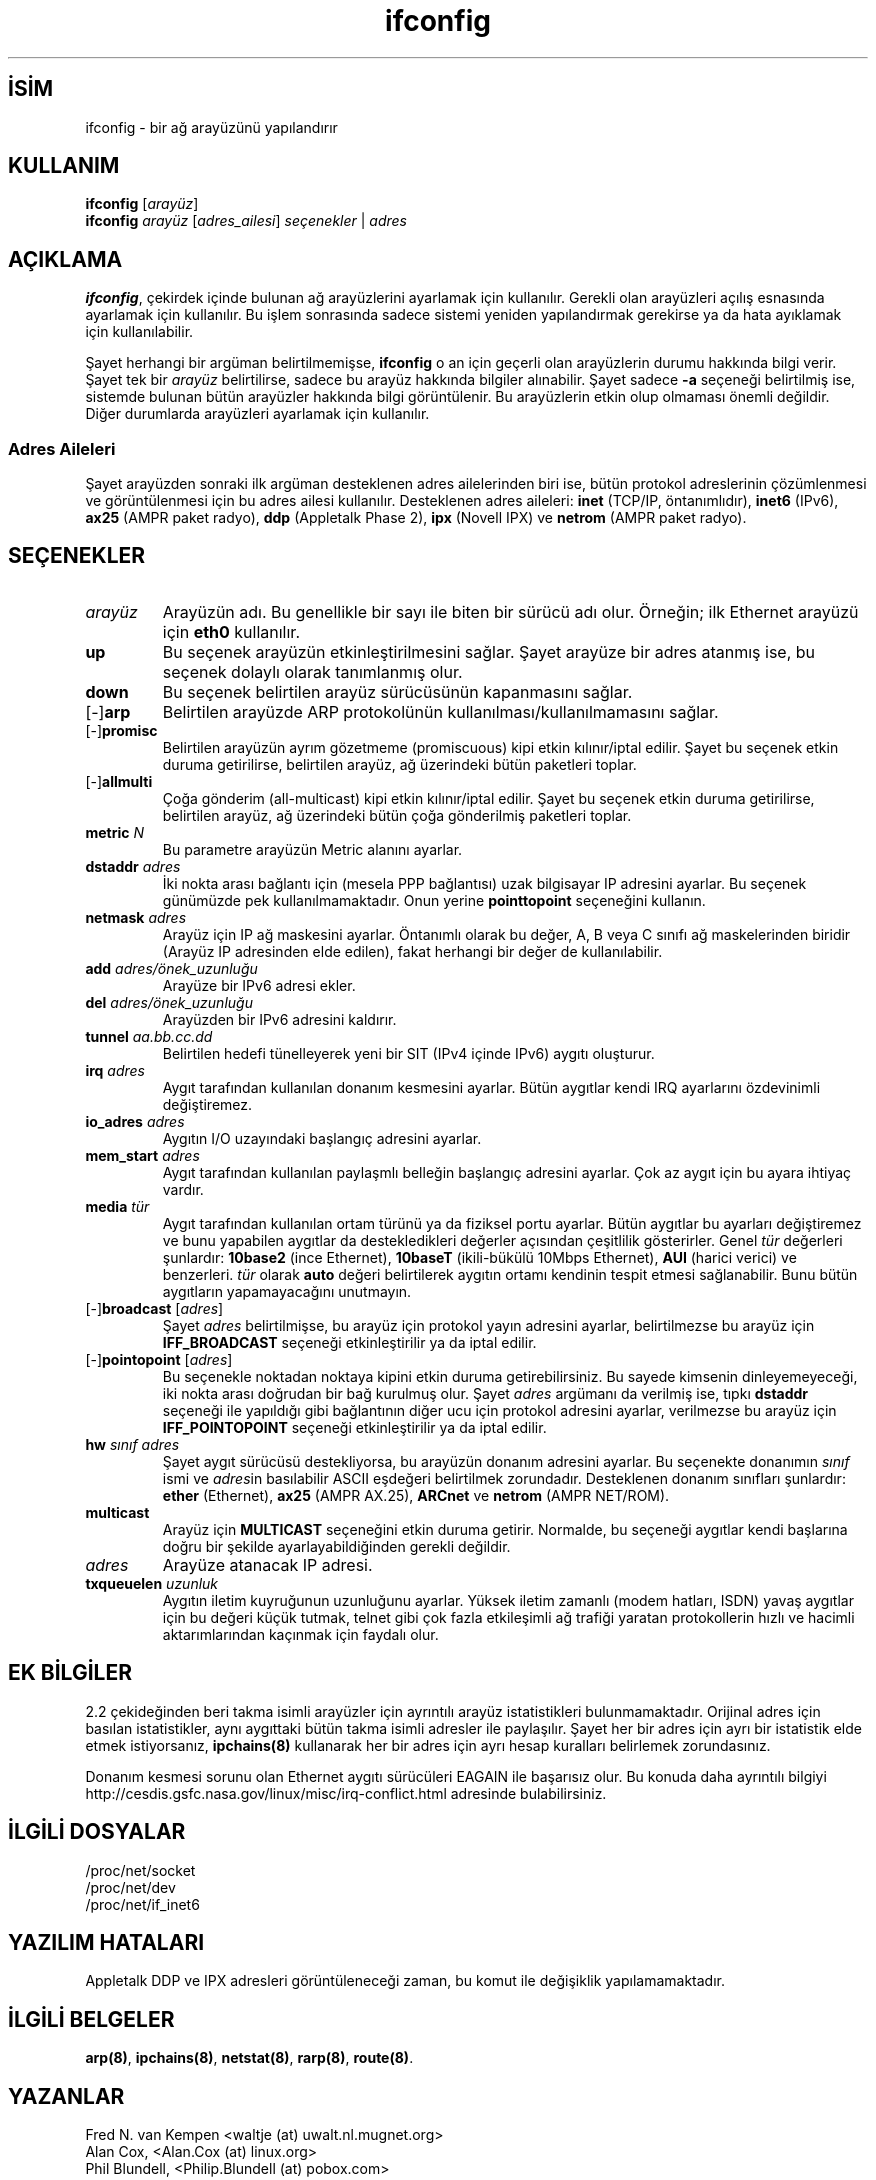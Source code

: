 .\" http://belgeler.org \N'45' 2006\N'45'11\N'45'26T10:18:39+02:00   
.TH "ifconfig" 8 "14 Ağustos 2000" "net\N'45'tools" "Linux Sistem Yöneticisinin Kılavuzu"
.nh    
.SH İSİM
ifconfig \N'45' bir ağ arayüzünü yapılandırır    
.SH KULLANIM 
.nf
\fBifconfig\fR [\fIarayüz\fR]
\fBifconfig\fR \fIarayüz\fR [\fIadres_ailesi\fR] \fIseçenekler\fR | \fIadres\fR
.fi
   
.SH AÇIKLAMA
\fBifconfig\fR, çekirdek içinde bulunan ağ arayüzlerini ayarlamak için kullanılır.  Gerekli olan arayüzleri açılış esnasında ayarlamak için kullanılır. Bu işlem sonrasında sadece sistemi yeniden yapılandırmak gerekirse ya da hata ayıklamak için kullanılabilir.     

Şayet herhangi bir argüman belirtilmemişse, \fBifconfig\fR o an için geçerli olan arayüzlerin durumu hakkında bilgi verir. Şayet tek bir \fIarayüz\fR belirtilirse, sadece bu arayüz hakkında bilgiler alınabilir. Şayet sadece \fB\N'45'a\fR seçeneği belirtilmiş ise, sistemde bulunan bütün arayüzler hakkında bilgi görüntülenir. Bu arayüzlerin etkin olup olmaması önemli değildir. Diğer durumlarda arayüzleri ayarlamak için kullanılır.     

.SS Adres Aileleri
Şayet arayüzden sonraki ilk argüman desteklenen adres ailelerinden biri ise, bütün protokol adreslerinin çözümlenmesi ve görüntülenmesi için bu adres ailesi kullanılır. Desteklenen adres aileleri: \fBinet\fR (TCP/IP, öntanımlıdır), \fBinet6\fR (IPv6), \fBax25\fR (AMPR paket radyo), \fBddp\fR (Appletalk Phase  2), \fBipx\fR (Novell  IPX)  ve \fBnetrom\fR (AMPR paket radyo).    

.SH SEÇENEKLER    
.br
.ns
.TP 
\fIarayüz\fR
Arayüzün adı. Bu genellikle bir sayı ile biten bir  sürücü adı olur. Örneğin; ilk Ethernet arayüzü için \fBeth0\fR kullanılır.         

.TP 
\fBup\fR
Bu seçenek arayüzün etkinleştirilmesini sağlar. Şayet arayüze bir adres atanmış ise, bu seçenek dolaylı olarak tanımlanmış olur.         

.TP 
\fBdown\fR
Bu seçenek belirtilen arayüz sürücüsünün kapanmasını sağlar.         

.TP 
[\N'45']\fBarp\fR
Belirtilen arayüzde ARP protokolünün kullanılması/kullanılmamasını sağlar.         

.TP 
[\N'45']\fBpromisc\fR
Belirtilen arayüzün ayrım gözetmeme (promiscuous) kipi etkin kılınır/iptal edilir. Şayet bu seçenek etkin duruma getirilirse, belirtilen arayüz, ağ üzerindeki bütün paketleri toplar.         

.TP 
[\N'45']\fBallmulti\fR
Çoğa gönderim (all\N'45'multicast) kipi etkin kılınır/iptal edilir. Şayet bu seçenek etkin duruma getirilirse, belirtilen arayüz, ağ üzerindeki bütün çoğa gönderilmiş paketleri toplar.         

.TP 
\fBmetric \fR\fIN\fR
Bu parametre arayüzün Metric alanını ayarlar.         

.TP 
\fBdstaddr \fR\fIadres\fR
İki nokta arası bağlantı için (mesela PPP bağlantısı) uzak bilgisayar IP adresini ayarlar. Bu seçenek günümüzde pek kullanılmamaktadır. Onun yerine \fBpointtopoint\fR seçeneğini kullanın.         

.TP 
\fBnetmask \fR\fIadres\fR
Arayüz için IP ağ maskesini ayarlar. Öntanımlı olarak bu değer, A, B veya C sınıfı ağ maskelerinden biridir (Arayüz IP adresinden elde edilen), fakat herhangi bir değer de kullanılabilir.         

.TP 
\fBadd \fR\fIadres/önek_uzunluğu\fR
Arayüze bir IPv6 adresi ekler.         

.TP 
\fBdel \fR\fIadres/önek_uzunluğu\fR
Arayüzden bir IPv6 adresini kaldırır.         

.TP 
\fBtunnel \fR\fIaa.bb.cc.dd\fR
Belirtilen hedefi tünelleyerek yeni bir SIT (IPv4 içinde IPv6) aygıtı oluşturur.         

.TP 
\fBirq \fR\fIadres\fR
Aygıt tarafından kullanılan donanım kesmesini ayarlar. Bütün aygıtlar kendi IRQ ayarlarını özdevinimli değiştiremez.         

.TP 
\fBio_adres \fR\fIadres\fR
Aygıtın I/O uzayındaki başlangıç adresini ayarlar.         

.TP 
\fBmem_start \fR\fIadres\fR
Aygıt tarafından kullanılan paylaşmlı belleğin başlangıç adresini ayarlar.  Çok az aygıt için bu ayara ihtiyaç vardır.         

.TP 
\fBmedia \fR\fItür\fR
Aygıt tarafından kullanılan ortam türünü ya da fiziksel portu ayarlar. Bütün aygıtlar bu ayarları değiştiremez ve bunu yapabilen aygıtlar da destekledikleri değerler açısından çeşitlilik gösterirler. Genel \fItür\fR değerleri şunlardır:  \fB10base2\fR (ince Ethernet), \fB10baseT\fR (ikili\N'45'bükülü 10Mbps Ethernet),  \fBAUI\fR  (harici verici) ve benzerleri.  \fItür\fR olarak \fBauto\fR değeri belirtilerek aygıtın ortamı kendinin tespit etmesi sağlanabilir. Bunu bütün aygıtların yapamayacağını unutmayın.         

.TP 
[\N'45']\fBbroadcast \fR[\fIadres\fR]
Şayet \fIadres\fR belirtilmişse, bu arayüz için protokol yayın adresini ayarlar, belirtilmezse bu arayüz için \fBIFF_BROADCAST\fR seçeneği etkinleştirilir ya da iptal edilir.         

.TP 
[\N'45']\fBpointopoint \fR[\fIadres\fR]
Bu seçenekle noktadan noktaya kipini etkin duruma getirebilirsiniz. Bu sayede kimsenin dinleyemeyeceği, iki nokta arası doğrudan bir bağ kurulmuş olur.  Şayet \fIadres\fR argümanı da verilmiş ise, tıpkı \fBdstaddr\fR seçeneği ile yapıldığı gibi bağlantının diğer ucu için protokol adresini ayarlar, verilmezse bu arayüz için  \fBIFF_POINTOPOINT\fR seçeneği etkinleştirilir ya da iptal edilir.         

.TP 
\fBhw \fR\fIsınıf adres\fR
Şayet aygıt sürücüsü destekliyorsa, bu arayüzün donanım adresini ayarlar.  Bu seçenekte donanımın \fIsınıf\fR ismi ve \fIadres\fRin basılabilir ASCII eşdeğeri belirtilmek zorundadır. Desteklenen donanım sınıfları şunlardır: \fBether\fR (Ethernet), \fBax25\fR (AMPR AX.25), \fBARCnet\fR ve \fBnetrom\fR (AMPR NET/ROM).         

.TP 
\fBmulticast\fR
Arayüz için \fBMULTICAST\fR seçeneğini etkin duruma getirir. Normalde, bu seçeneği aygıtlar kendi başlarına doğru bir şekilde ayarlayabildiğinden gerekli değildir.         

.TP 
\fIadres\fR
Arayüze atanacak IP adresi.         

.TP 
\fBtxqueuelen \fR\fIuzunluk\fR
Aygıtın iletim kuyruğunun uzunluğunu ayarlar. Yüksek iletim zamanlı (modem hatları, ISDN) yavaş aygıtlar için bu değeri küçük tutmak, telnet gibi çok fazla etkileşimli ağ trafiği yaratan protokollerin hızlı ve hacimli aktarımlarından kaçınmak için faydalı olur.         

.PP     
   
.SH EK BİLGİLER     
2.2 çekideğinden beri takma isimli arayüzler için ayrıntılı arayüz istatistikleri bulunmamaktadır. Orijinal adres için basılan istatistikler, aynı aygıttaki bütün takma isimli adresler ile paylaşılır. Şayet her bir adres için ayrı bir istatistik elde etmek istiyorsanız, \fBipchains(8)\fR kullanarak her bir adres için ayrı hesap kuralları belirlemek zorundasınız.     

Donanım kesmesi sorunu olan Ethernet aygıtı sürücüleri EAGAIN ile başarısız olur. Bu konuda daha ayrıntılı bilgiyi
.br
http://cesdis.gsfc.nasa.gov/linux/misc/irq\N'45'conflict.html adresinde bulabilirsiniz.     

.SH İLGİLİ DOSYALAR

.nf
/proc/net/socket
/proc/net/dev
/proc/net/if_inet6
.fi   

.SH YAZILIM HATALARI
Appletalk DDP ve IPX adresleri görüntüleneceği zaman, bu komut ile değişiklik yapılamamaktadır.   

.SH İLGİLİ BELGELER
\fBarp(8)\fR, \fBipchains(8)\fR, \fBnetstat(8)\fR, \fBrarp(8)\fR, \fBroute(8)\fR.   

.SH YAZANLAR     
Fred N. van Kempen <waltje (at) uwalt.nl.mugnet.org>
.br
Alan Cox, <Alan.Cox (at) linux.org>
.br
Phil Blundell, <Philip.Blundell (at) pobox.com>
.br
Andi Kleen
   
.SH ÇEVİREN     
Yalçın Kolukısa <yalcin (at) belgeler.org>, Ağustos 2004
    
   
